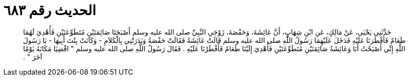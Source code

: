 
= الحديث رقم ٦٨٣

[quote.hadith]
حَدَّثَنِي يَحْيَى، عَنْ مَالِكٍ، عَنِ ابْنِ شِهَابٍ، أَنَّ عَائِشَةَ، وَحَفْصَةَ، زَوْجَىِ النَّبِيِّ صلى الله عليه وسلم أَصْبَحَتَا صَائِمَتَيْنِ مُتَطَوِّعَتَيْنِ فَأُهْدِيَ لَهُمَا طَعَامٌ فَأَفْطَرَتَا عَلَيْهِ فَدَخَلَ عَلَيْهِمَا رَسُولُ اللَّهِ صلى الله عليه وسلم قَالَتْ عَائِشَةُ فَقَالَتْ حَفْصَةُ وَبَدَرَتْنِي بِالْكَلاَمِ - وَكَانَتْ بِنْتَ أَبِيهَا - يَا رَسُولَ اللَّهِ إِنِّي أَصْبَحْتُ أَنَا وَعَائِشَةُ صَائِمَتَيْنِ مُتَطَوِّعَتَيْنِ فَأُهْدِيَ إِلَيْنَا طَعَامٌ فَأَفْطَرْنَا عَلَيْهِ ‏.‏ فَقَالَ رَسُولُ اللَّهِ صلى الله عليه وسلم ‏"‏ اقْضِيَا مَكَانَهُ يَوْمًا آخَرَ ‏"‏ ‏.‏